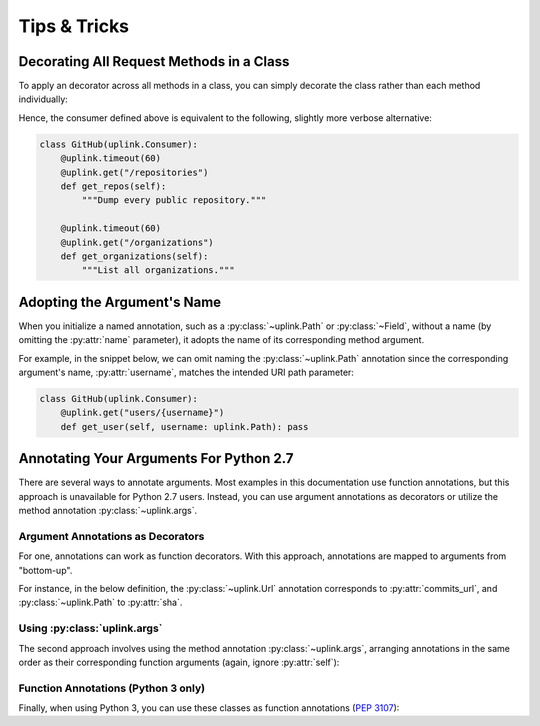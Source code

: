 Tips & Tricks
*************

Decorating All Request Methods in a Class
=========================================

To apply an decorator across all methods in a class, you can simply
decorate the class rather than each method individually:

.. code-block:: python
   :emphasize-lines: 1,2

    @uplink.timeout(60)
    class GitHub(uplink.Consumer):
        @uplink.get("/repositories")
        def get_repos(self):
            """Dump every public repository."""

        @uplink.get("/organizations")
        def get_organizations(self):
            """List all organizations."""

Hence, the consumer defined above is equivalent to the following,
slightly more verbose alternative:

.. code-block:: python

    class GitHub(uplink.Consumer):
        @uplink.timeout(60)
        @uplink.get("/repositories")
        def get_repos(self):
            """Dump every public repository."""

        @uplink.timeout(60)
        @uplink.get("/organizations")
        def get_organizations(self):
            """List all organizations."""


Adopting the Argument's Name
============================

When you initialize a named annotation, such as a
:py:class:`~uplink.Path` or :py:class:`~Field`, without a name (by
omitting the :py:attr:`name` parameter), it adopts the name of its
corresponding method argument.

For example, in the snippet below, we can omit naming the
:py:class:`~uplink.Path` annotation since the corresponding argument's
name, :py:attr:`username`, matches the intended URI path parameter:

.. code-block:: python

    class GitHub(uplink.Consumer):
        @uplink.get("users/{username}")
        def get_user(self, username: uplink.Path): pass

Annotating Your Arguments For Python 2.7
========================================

There are several ways to annotate arguments. Most examples in this
documentation use function annotations, but this approach is unavailable
for Python 2.7 users. Instead, you can use argument annotations as decorators
or utilize the method annotation :py:class:`~uplink.args`.

Argument Annotations as Decorators
~~~~~~~~~~~~~~~~~~~~~~~~~~~~~~~~~~

For one, annotations can work as function decorators. With this approach,
annotations are mapped to arguments from "bottom-up".

For instance, in the below definition, the :py:class:`~uplink.Url`
annotation corresponds to :py:attr:`commits_url`, and
:py:class:`~uplink.Path` to :py:attr:`sha`.

.. code-block:: python
   :emphasize-lines: 2,3

    class GitHub(uplink.Consumer):
        @uplink.Path
        @uplink.Url
        @uplink.get
        def get_commit(self, commits_url, sha): pass

Using :py:class:`uplink.args`
~~~~~~~~~~~~~~~~~~~~~~~~~~~~~

The second approach involves using the method annotation
:py:class:`~uplink.args`, arranging annotations in the same order as
their corresponding function arguments (again, ignore :py:attr:`self`):

.. code-block:: python
   :emphasize-lines: 2

    class GitHub(uplink.Consumer):
        @uplink.args(uplink.Url, uplink.Path)
        @uplink.get
        def get_commit(self, commits_url, sha): pass

Function Annotations (Python 3 only)
~~~~~~~~~~~~~~~~~~~~~~~~~~~~~~~~~~~~

Finally, when using Python 3, you can use these classes as function
annotations (:pep:`3107`):

.. code-block:: python
   :emphasize-lines: 3

    class GitHub(uplink.Consumer):
        @uplink.get
        def get_commit(self, commit_url: uplink.Url, sha: uplink.Path):
            pass